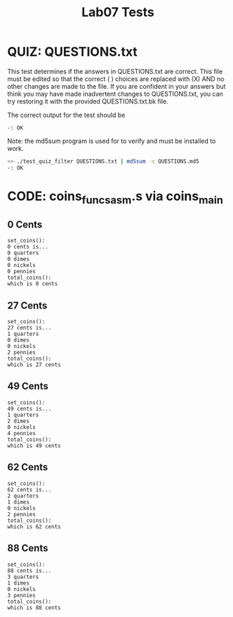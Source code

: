 #+TITLE: Lab07 Tests
#+TESTY: PREFIX="lab"
#+TESTY: REPORT_FRACTION=1
# #+TESTY: SHOW=1

* QUIZ: QUESTIONS.txt
This test determines if the answers in QUESTIONS.txt are correct. This
file must be edited so that the correct ( ) choices are replaced with
(X) AND no other changes are made to the file. If you are confident in
your answers but think you may have made inadvertent changes to
QUESTIONS.txt, you can try restoring it with the provided
QUESTIONS.txt.bk file.

The correct output for the test should be 
: -: OK

Note: the md5sum program is used for to verify and must be installed
to work.

#+TESTY: use_valgrind=0

#+BEGIN_SRC sh
>> ./test_quiz_filter QUESTIONS.txt | md5sum -c QUESTIONS.md5
-: OK
#+END_SRC


* CODE: coins_funcs_asm.s via coins_main

** 0 Cents
#+TESTY: program='./coins_main 0'

#+BEGIN_SRC text
set_coins():
0 cents is...
0 quarters
0 dimes
0 nickels
0 pennies
total_coins():
which is 0 cents
#+END_SRC

** 27 Cents
#+TESTY: program='./coins_main 27'

#+BEGIN_SRC text
set_coins():
27 cents is...
1 quarters
0 dimes
0 nickels
2 pennies
total_coins():
which is 27 cents
#+END_SRC

** 49 Cents
#+TESTY: program='./coins_main 49'

#+BEGIN_SRC text
set_coins():
49 cents is...
1 quarters
2 dimes
0 nickels
4 pennies
total_coins():
which is 49 cents
#+END_SRC

** 62 Cents
#+TESTY: program='./coins_main 62'

#+BEGIN_SRC text
set_coins():
62 cents is...
2 quarters
1 dimes
0 nickels
2 pennies
total_coins():
which is 62 cents
#+END_SRC

** 88 Cents
#+TESTY: program='./coins_main 88'

#+BEGIN_SRC text
set_coins():
88 cents is...
3 quarters
1 dimes
0 nickels
3 pennies
total_coins():
which is 88 cents
#+END_SRC


